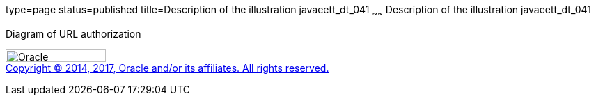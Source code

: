 type=page
status=published
title=Description of the illustration javaeett_dt_041
~~~~~~
Description of the illustration javaeett_dt_041
===============================================

Diagram of URL authorization

image:../img/oracle.gif[Oracle,width=144,height=18] +
link:../cpyr.html[Copyright © 2014,
2017, Oracle and/or its affiliates. All rights reserved.]
